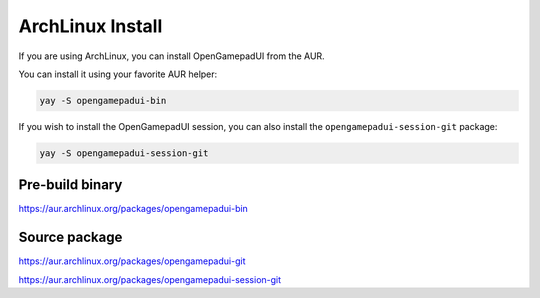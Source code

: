 ArchLinux Install
=================

If you are using ArchLinux, you can install OpenGamepadUI from the AUR.

You can install it using your favorite AUR helper:

.. code:: bash

   yay -S opengamepadui-bin

If you wish to install the OpenGamepadUI session, you can also install
the ``opengamepadui-session-git`` package:

.. code:: bash

   yay -S opengamepadui-session-git


Pre-build binary
----------------

https://aur.archlinux.org/packages/opengamepadui-bin


Source package
--------------

https://aur.archlinux.org/packages/opengamepadui-git

https://aur.archlinux.org/packages/opengamepadui-session-git

